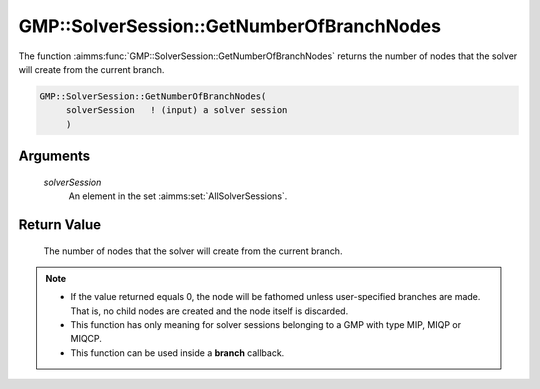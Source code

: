 .. aimms:function:: GMP::SolverSession::GetNumberOfBranchNodes(solverSession)

.. _GMP::SolverSession::GetNumberOfBranchNodes:

GMP::SolverSession::GetNumberOfBranchNodes
==========================================

The function :aimms:func:`GMP::SolverSession::GetNumberOfBranchNodes` returns the
number of nodes that the solver will create from the current branch.

.. code-block:: aimms

    GMP::SolverSession::GetNumberOfBranchNodes(
         solverSession   ! (input) a solver session
         )

Arguments
---------

    *solverSession*
        An element in the set :aimms:set:`AllSolverSessions`.

Return Value
------------

    The number of nodes that the solver will create from the current branch.

.. note::

    -  If the value returned equals 0, the node will be fathomed unless
       user-specified branches are made. That is, no child nodes are created
       and the node itself is discarded.

    -  This function has only meaning for solver sessions belonging to a GMP
       with type MIP, MIQP or MIQCP.

    -  This function can be used inside a **branch** callback.

.. seealso::

    The routines :aimms:func:`GMP::Instance::SetCallbackBranch`.
